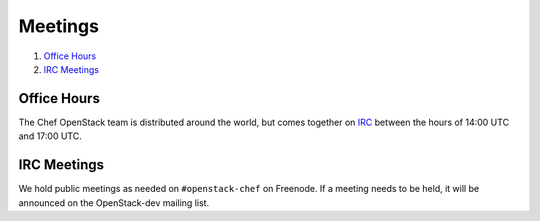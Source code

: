 .. _meetings:

########
Meetings
########

1. `Office Hours`_
2. `IRC Meetings`_

Office Hours
============

The Chef OpenStack team is distributed around the world, but comes together on
IRC_ between the hours of 14:00 UTC and 17:00 UTC.

.. _IRC: talk-to-us.html

IRC Meetings
============

We hold public meetings as needed on ``#openstack-chef`` on Freenode. If a
meeting needs to be held, it will be announced on the OpenStack-dev mailing
list.

.. list-table::
   :widths: 25 75
   :header-rows: 1

   * - Meeting Time
     - Local Time
   * - UTC 1500 Mondays as needed
